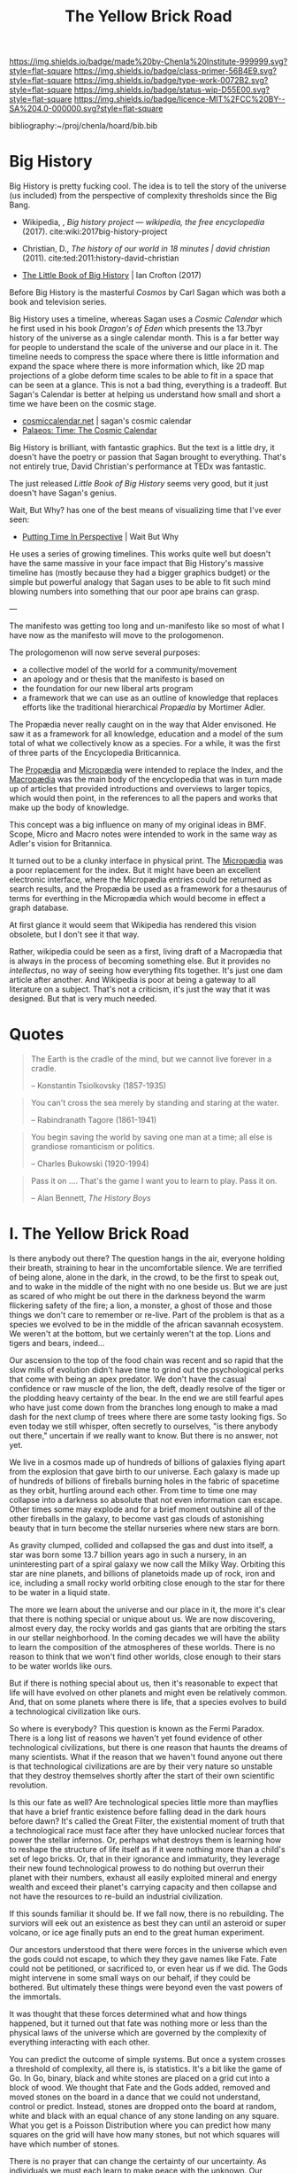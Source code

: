 #   -*- mode: org; fill-column: 60 -*-

#+TITLE: The Yellow Brick Road
#+STARTUP: showall
#+TOC: headlines 4
#+PROPERTY: filename
:PROPERTIES:
:CUSTOM_ID: 
:Name:      /home/deerpig/proj/chenla/manifesto/manifesto-yellow.org
:Created:   2017-10-17T18:59@Prek Leap (11.642600N-104.919210W)
:ID:        0141018c-a60c-431c-bf74-ad6bff2951e7
:VER:       561513619.820233925
:GEO:       48P-491193-1287029-15
:BXID:      proj:YFB3-8352
:Class:     primer
:Type:      work
:Status:    wip
:Licence:   MIT/CC BY-SA 4.0
:END:

[[https://img.shields.io/badge/made%20by-Chenla%20Institute-999999.svg?style=flat-square]] 
[[https://img.shields.io/badge/class-primer-56B4E9.svg?style=flat-square]]
[[https://img.shields.io/badge/type-work-0072B2.svg?style=flat-square]]
[[https://img.shields.io/badge/status-wip-D55E00.svg?style=flat-square]]
[[https://img.shields.io/badge/licence-MIT%2FCC%20BY--SA%204.0-000000.svg?style=flat-square]]

bibliography:~/proj/chenla/hoard/bib.bib

* Big History

Big History is pretty fucking cool.  The idea is to tell the
story of the universe (us included) from the perspective of
complexity thresholds since the Big Bang.


 - Wikipedia, , /Big history project --- wikipedia, the free encyclopedia/ (2017).
   cite:wiki:2017big-history-project
 - Christian, D., /The history of our world in 18 minutes | david christian/ (2011).
   cite:ted:2011:history-david-christian


 - [[https://bighistory.org/the-little-book-of-big-history/][The Little Book of Big History]] | Ian Crofton (2017)

Before Big History is the masterful /Cosmos/ by Carl Sagan
which was both a book and television series.
 
Big History uses a timeline, whereas Sagan uses a /Cosmic
Calendar/ which he first used in his book /Dragon's of Eden/
which presents the 13.7byr history of the universe as a
single calendar month.  This is a far better way for people
to understand the scale of the universe and our place in
it.  The timeline needs to compress the space where there is
little information and expand the space where there is more
information which, like 2D map projections of a globe deform
time scales to be able to fit in a space that can be seen at
a glance.  This is not a bad thing, everything is a
tradeoff.  But Sagan's Calendar is better at helping us
understand how small and short a time we have been on the
cosmic stage.

 - [[http://www.cosmiccalendar.net/#The_Cosmic_Calendar][cosmiccalendar.net]] | sagan's cosmic calendar
 - [[http://palaeos.com/time/cosmic_calendar.html][Palaeos: Time: The Cosmic Calendar]]

Big History is brilliant, with fantastic graphics.  But the
text is a little dry, it doesn't have the poetry or passion
that Sagan brought to everything.  That's not entirely true,
David Christian's performance at TEDx was fantastic.

The just released /Little Book of Big History/ seems very
good, but it just doesn't have Sagan's genius.

Wait, But Why? has one of the best means of visualizing time
that I've ever seen:

  - [[https://waitbutwhy.com/2013/08/putting-time-in-perspective.html][Putting Time In Perspective]] | Wait But Why

He uses a series of growing timelines.  This works quite
well but doesn't have the same massive in your face impact
that Big History's massive timeline has (mostly because they
had a bigger graphics budget) or the simple but powerful
analogy that Sagan uses to be able to fit such mind blowing
numbers into something that our poor ape brains can grasp.

---

The manifesto was getting too long and un-manifesto like so
most of what I have now as the manifesto will move to the
prologomenon. 

The prologomenon will now serve several purposes: 

  - a collective model of the world for a community/movement
  - an apology and or thesis that the manifesto is based on
  - the foundation for our new liberal arts program
  - a framework that we can use as an outline of knowledge
    that replaces efforts like the traditional hierarchical
    /Propædia/ by Mortimer Adler.  

The Propædia never really caught on in the way that Alder
envisoned.  He saw it as a framework for all knowledge,
education and a model of the sum total of what we
collectively know as a species.  For a while, it was the
first of three parts of the Encyclopedia Briticannica.

The [[https://en.wikipedia.org/wiki/Prop%C3%A6dia][Propædia]] and [[https://en.wikipedia.org/wiki/Microp%C3%A6dia][Micropædia]] were intended to replace the
Index, and the [[https://en.wikipedia.org/wiki/Macrop%C3%A6dia][Macropædia]] was the main body of the
encyclopedia that was in turn made up of articles that
provided introductions and overviews to larger topics, which
would then point, in the references to all the papers and
works that make up the body of knowledge.

This concept was a big influence on many of my original
ideas in BMF.  Scope, Micro and Macro notes were intended to
work in the same way as Adler's vision for Britannica.

It turned out to be a clunky interface in physical print.
The [[https://en.wikipedia.org/wiki/Microp%C3%A6dia][Micropædia]] was a poor replacement for the index.  But it
might have been an excellent electronic interface, where the
Micropædia entries could be returned as search results, and
the Propædia be used as a framework for a thesaurus of terms
for everthing in the Micropædia which would become in effect
a graph database.

At first glance it would seem that Wikipedia has rendered
this vision obsolete, but I don't see it that way.  

Rather, wikipedia could be seen as a first, living draft of
a Macropædia that is always in the process of becoming
something else.  But it provides no /intellectus/, no way of
seeing how everything fits together.  It's just one dam
article after another.  And Wikipedia is poor at being a
gateway to all literature on a subject.  That's not a
criticism, it's just the way that it was designed.  But that
is very much needed.

* Quotes

#+begin_quote
The Earth is the cradle of the mind, but we cannot live
forever in a cradle. 

-- Konstantin Tsiolkovsky (1857-1935)
#+end_quote


#+begin_quote
You can't cross the sea merely by standing and staring at 
the water.

-- Rabindranath Tagore (1861-1941)
#+end_quote


#+begin_quote
You begin saving the world by saving one man at a time; all
else is grandiose romanticism or politics.

-- Charles Bukowski (1920-1994)
#+end_quote

#+begin_quote
Pass it on .... That's the game I want you to learn to play.
Pass it on.

-- Alan Bennett, /The History Boys/
#+end_quote



* I.   The Yellow Brick Road

Is there anybody out there?  The question hangs in the air,
everyone holding their breath, straining to hear in the
uncomfortable silence.  We are terrified of being alone,
alone in the dark, in the crowd, to be the first to speak
out, and to wake in the middle of the night with no one
beside us.  But we are just as scared of who might be out
there in the darkness beyond the warm flickering safety of
the fire; a lion, a monster, a ghost of those and those
things we don't care to remember or re-live.  Part of the
problem is that as a species we evolved to be in the middle
of the african savannah ecosystem.  We weren't at the
bottom, but we certainly weren't at the top.  Lions and
tigers and bears, indeed...

Our ascension to the top of the food chain was recent and so
rapid that the slow mills of evolution didn't have time to
grind out the psychological perks that come with being an
apex predator.  We don't have the casual confidence or raw
muscle of the lion, the deft, deadly resolve of the tiger or
the plodding heavy certainty of the bear.  In the end we are
still fearful apes who have just come down from the branches
long enough to make a mad dash for the next clump of trees
where there are some tasty looking figs.  So even today we
still whisper, often secretly to ourselves, "is there
anybody out there," uncertain if we really want to know.
But there is no answer, not yet.

We live in a cosmos made up of hundreds of billions of
galaxies flying apart from the explosion that gave birth to
our universe.  Each galaxy is made up of hundreds of
billions of fireballs burning holes in the fabric of
spacetime as they orbit, hurtling around each other.  From
time to time one may collapse into a darkness so absolute
that not even information can escape.  Other times some may
explode and for a brief moment outshine all of the other
fireballs in the galaxy, to become vast gas clouds of
astonishing beauty that in turn become the stellar nurseries
where new stars are born.

As gravity clumped, collided and collapsed the gas and dust
into itself, a star was born some 13.7 billion years ago in
such a nursery, in an uninteresting part of a spiral galaxy
we now call the Milky Way.  Orbiting this star are nine
planets, and billions of planetoids made up of rock, iron
and ice, including a small rocky world orbiting close enough
to the star for there to be water in a liquid state.

The more we learn about the universe and our place in it,
the more it's clear that there is nothing special or unique
about us.  We are now discovering, almost every day, the
rocky worlds and gas giants that are orbiting the stars in
our stellar neighborhood. In the coming decades we will have
the ability to learn the composition of the atmospheres of
these worlds.  There is no reason to think that we won't
find other worlds, close enough to their stars to be water
worlds like ours.

But if there is nothing special about us, then it's
reasonable to expect that life will have evolved on other
planets and might even be relatively common.  And, that on
some planets where there is life, that a species evolves 
to build a technological civilization like ours.  

So where is everybody?  This question is known as the Fermi
Paradox.  There is a long list of reasons we haven't yet
found evidence of other technological civilizations, but
there is one reason that haunts the dreams of many
scientists.  What if the reason that we haven't found anyone
out there is that technological civilizations are are by
their very nature so unstable that they destroy themselves
shortly after the start of their own scientific revolution.

Is this our fate as well?  Are technological species little
more than mayflies that have a brief frantic existence
before falling dead in the dark hours before dawn?  It's
called the Great Filter, the existential moment of truth
that a technological race must face after they have unlocked
nuclear forces that power the stellar infernos.  Or, perhaps
what destroys them is learning how to reshape the structure
of life itself as if it were nothing more than a child's set
of lego bricks.  Or, that in their ignorance and immaturity,
they leverage their new found technological prowess to do
nothing but overrun their planet with their numbers, exhaust
all easily exploited mineral and energy wealth and exceed
their planet's carrying capacity and then collapse and not
have the resources to re-build an industrial civilization.

If this sounds familiar it should be.  If we fall now, there
is no rebuilding. The surviors will eek out an existence as
best they can until an asteroid or super volcano, or ice age
finally puts an end to the great human experiment.

Our ancestors understood that there were forces in the
universe which even the gods could not escape, to which they
they gave names like Fate. Fate could not be petitioned, or
sacrificed to, or even hear us if we did.  The Gods might
intervene in some small ways on our behalf, if they could be
bothered.  But ultimately these things were beyond even the
vast powers of the immortals.

It was thought that these forces determined what and how
things happened, but it turned out that fate was nothing
more or less than the physical laws of the universe which
are governed by the complexity of everything interacting
with each other.

You can predict the outcome of simple systems.  But once a
system crosses a threshold of complexity, all there is, is
statistics.  It's a bit like the game of Go.  In Go, binary,
black and white stones are placed on a grid cut into a block
of wood.  We thought that Fate and the Gods added, removed
and moved stones on the board in a dance that we could not
understand, control or predict.  Instead, stones are dropped
onto the board at random, white and black with an equal
chance of any stone landing on any square. What you get is a
Poisson Distribution where you can predict how many squares
on the grid will have how many stones, but not which squares
will have which number of stones.

There is no prayer that can change the certainty of our
uncertainty.  As individuals we must each learn to make
peace with the unknown.  Our consolation is that over time
scales that are beyond the living memory of any individual,
we contribute to collectively beat fate, pass the test and
make it through the Great Filter, but only if enough of us
as individuals today, and tomorrow, decide to do so.

This is the great task we must choose or perish trying.
This is where we must begin, with a single step, at the
center of a widening path spiraling out into a vast kingdom
that we still know little about.  Each tenuous step forward
will often require us to retrace our steps back.  But there
is nothing for it but to push on down the yellow brick road
to learn something that, or meet someone, who can help.
